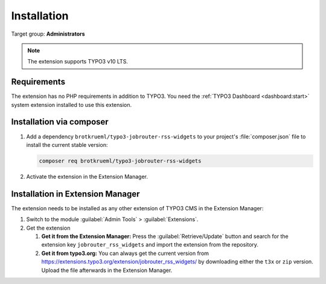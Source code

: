 .. _installation:

============
Installation
============

Target group: **Administrators**

.. note::

   The extension supports TYPO3 v10 LTS.


.. _installation-requirements:

Requirements
============

The extension has no PHP requirements in addition to TYPO3. You need the
:ref:`TYPO3 Dashboard <dashboard:start>` system extension installed to use this
extension.


.. _installation-composer:

Installation via composer
=========================

#. Add a dependency ``brotkrueml/typo3-jobrouter-rss-widgets`` to your project's
   :file:`composer.json` file to install the current stable version:

   .. code-block:: shell

      composer req brotkrueml/typo3-jobrouter-rss-widgets

#. Activate the extension in the Extension Manager.


.. _installation-extension-manager:

Installation in Extension Manager
=================================

The extension needs to be installed as any other extension of TYPO3 CMS in
the Extension Manager:

#. Switch to the module :guilabel:`Admin Tools` > :guilabel:`Extensions`.

#. Get the extension

   #. **Get it from the Extension Manager:** Press the
      :guilabel:`Retrieve/Update` button and search for the extension key
      ``jobrouter_rss_widgets`` and import the extension from the repository.

   #. **Get it from typo3.org:** You can always get the current version from
      `https://extensions.typo3.org/extension/jobrouter_rss_widgets/
      <https://extensions.typo3.org/extension/jobrouter_rss_widgets/>`_ by
      downloading either the ``t3x`` or ``zip`` version. Upload the file
      afterwards in the Extension Manager.
